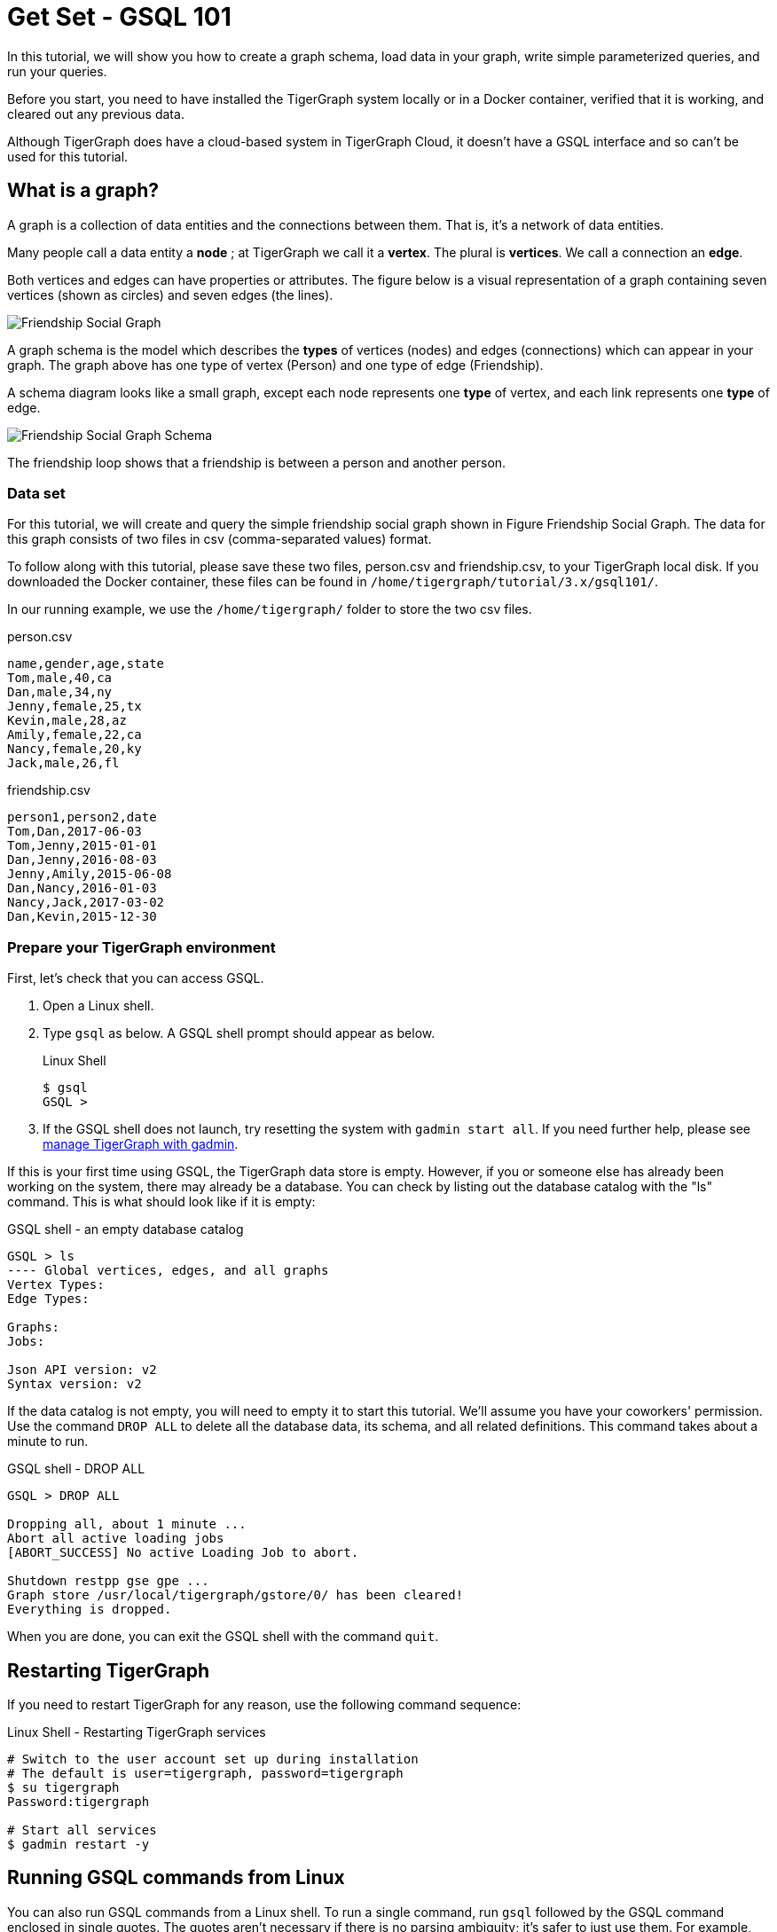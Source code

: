 = Get Set - GSQL 101

In this tutorial, we will show you how to create a graph schema, load data in your graph, write simple parameterized queries, and run your queries.

Before you start, you need to have installed the TigerGraph system locally or in a Docker container, verified that it is working, and cleared out any previous data.

Although TigerGraph does have a cloud-based system in TigerGraph Cloud, it doesn't have a GSQL interface and so can't be used for this tutorial.

== What is a graph?

A graph is a collection of data entities and the connections between them.  That is, it's a network of data entities.

Many people call a data entity a *node* ; at TigerGraph we call it a *vertex*. The plural is *vertices*. We call a connection an *edge*.

Both vertices and edges can have properties or attributes.
The figure below is a visual representation of a graph containing seven vertices (shown as circles) and seven edges (the lines).

image::friendship-social-graph.png[Friendship Social Graph]

A graph schema is the model which describes the *types* of vertices (nodes) and edges (connections) which can appear in your graph.  The graph above has one type of vertex (Person) and one type of edge (Friendship).

A schema diagram looks like a small graph, except each node represents one *type* of vertex, and each link represents one *type* of edge.

image::friendship-social-graph-schema.png[Friendship Social Graph Schema]

The friendship loop shows that a friendship is between a person and another person.

=== Data set

For this tutorial, we will create and query the simple friendship social graph shown in Figure Friendship Social Graph.
The data for this graph consists of two files in csv (comma-separated values) format.

To follow along with this tutorial, please save these two files, person.csv and friendship.csv, to your TigerGraph local disk.
If you downloaded the Docker container, these files can be found in `/home/tigergraph/tutorial/3.x/gsql101/`.

In our running example, we use the `/home/tigergraph/` folder to store the two csv files.

.person.csv
[,csv]
----
name,gender,age,state
Tom,male,40,ca
Dan,male,34,ny
Jenny,female,25,tx
Kevin,male,28,az
Amily,female,22,ca
Nancy,female,20,ky
Jack,male,26,fl
----



.friendship.csv
[,csv]
----
person1,person2,date
Tom,Dan,2017-06-03
Tom,Jenny,2015-01-01
Dan,Jenny,2016-08-03
Jenny,Amily,2015-06-08
Dan,Nancy,2016-01-03
Nancy,Jack,2017-03-02
Dan,Kevin,2015-12-30
----



=== Prepare your TigerGraph environment

First, let's check that you can access GSQL.

. Open a Linux shell.
. Type `gsql` as below. A GSQL shell prompt should appear as below.
+
.Linux Shell
+
[,bash]
----
$ gsql
GSQL >
----
+
. If the GSQL shell does not launch, try resetting the system with `gadmin start all`.
If you need further help, please see xref:3.2@tigergraph-server:gadmin:management-with-gadmin.adoc[manage TigerGraph with gadmin].

If this is your first time using GSQL, the TigerGraph data store is empty.
However, if you or someone else has already been working on the system, there may already be a database.
You can check by listing out the database catalog with the "ls" command. This is what should look like if it is empty:

.GSQL shell - an empty database catalog
[,text]
----
GSQL > ls
---- Global vertices, edges, and all graphs
Vertex Types:
Edge Types:

Graphs:
Jobs:

Json API version: v2
Syntax version: v2
----



If the data catalog is not empty, you will need to empty it to start this tutorial.
We'll assume you have your coworkers' permission.
Use the command `DROP ALL` to delete all the database data, its schema, and all related definitions.
This command takes about a minute to run.

.GSQL shell - DROP ALL
[,text]
----
GSQL > DROP ALL

Dropping all, about 1 minute ...
Abort all active loading jobs
[ABORT_SUCCESS] No active Loading Job to abort.

Shutdown restpp gse gpe ...
Graph store /usr/local/tigergraph/gstore/0/ has been cleared!
Everything is dropped.
----

When you are done, you can exit the GSQL shell with the command `quit`.



== Restarting TigerGraph

If you need to restart TigerGraph for any reason, use the following command sequence:

.Linux Shell - Restarting TigerGraph services
[,bash]
----
# Switch to the user account set up during installation
# The default is user=tigergraph, password=tigergraph
$ su tigergraph
Password:tigergraph

# Start all services
$ gadmin restart -y
----


== Running GSQL commands from Linux

You can also run GSQL commands from a Linux shell.
To run a single command, run `gsql` followed by the GSQL command enclosed in single quotes.
The quotes aren't necessary if there is no parsing ambiguity; it's safer to just use them.  For example,

.Linux shell - GSQL commands from a Linux shell

[,bash]
----
# "-g graphname" is need for a given graph
gsql -g Social 'ls'
gsql 'drop all'
gsql 'ls'
----

You can also execute a series of commands which you have stored in a file, by simply invoking "gsql" following by the name of the file.
